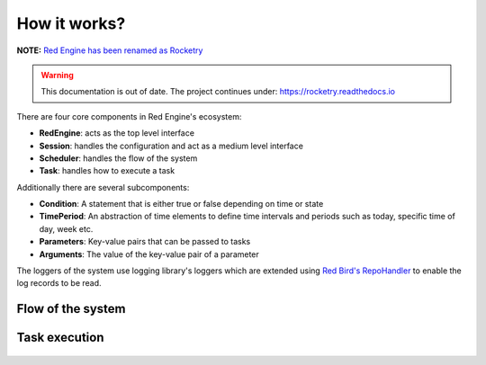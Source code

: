 

How it works?
=============

**NOTE:** `Red Engine has been renamed as Rocketry <https://rocketry.readthedocs.io/>`_

.. warning::

    This documentation is out of date. The project continues under:
    https://rocketry.readthedocs.io


There are four core components in Red Engine's ecosystem:

- **RedEngine**: acts as the top level interface
- **Session**: handles the configuration and act as a medium level interface
- **Scheduler**: handles the flow of the system
- **Task**: handles how to execute a task

Additionally there are several subcomponents:

- **Condition**: A statement that is either true or false depending on time or state
- **TimePeriod**: An abstraction of time elements to define time intervals and periods such as today, specific time of day, week etc.
- **Parameters**: Key-value pairs that can be passed to tasks
- **Arguments**: The value of the key-value pair of a parameter

The loggers of the system use logging library's loggers which 
are extended using `Red Bird's RepoHandler <https://red-bird.readthedocs.io/en/stable/logging_handler.html#logging-handler>`_ 
to enable the log records to be read.

Flow of the system
------------------

.. figure:: scheduling.png
   :figwidth: 1000
   :alt: system flow


Task execution
--------------

.. figure:: task_execution.png
   :figwidth: 1000
   :alt: task execution
